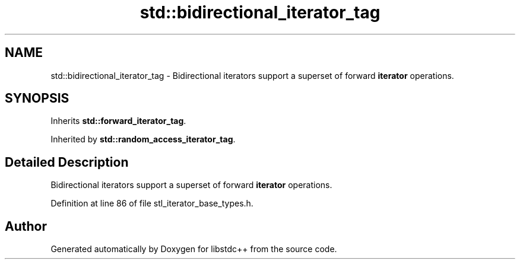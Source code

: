 .TH "std::bidirectional_iterator_tag" 3 "21 Apr 2009" "libstdc++" \" -*- nroff -*-
.ad l
.nh
.SH NAME
std::bidirectional_iterator_tag \- Bidirectional iterators support a superset of forward \fBiterator\fP operations.  

.PP
.SH SYNOPSIS
.br
.PP
Inherits \fBstd::forward_iterator_tag\fP.
.PP
Inherited by \fBstd::random_access_iterator_tag\fP.
.PP
.SH "Detailed Description"
.PP 
Bidirectional iterators support a superset of forward \fBiterator\fP operations. 
.PP
Definition at line 86 of file stl_iterator_base_types.h.

.SH "Author"
.PP 
Generated automatically by Doxygen for libstdc++ from the source code.
